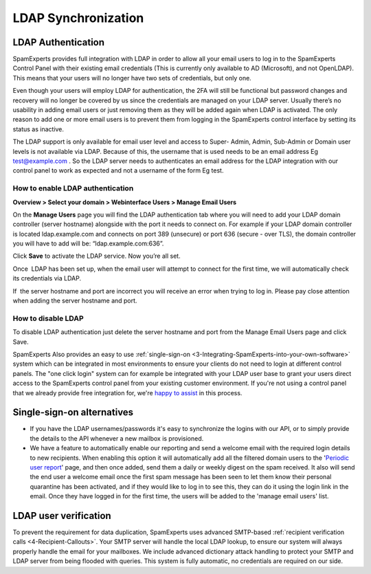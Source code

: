 .. _7-LDAP-Synchronization:

LDAP Synchronization
====================

LDAP Authentication
~~~~~~~~~~~~~~~~~~~

SpamExperts provides full integration with LDAP in order to allow all
your email users to log in to the SpamExperts Control Panel with their
existing email credentials (This is currently only available to AD
(Microsoft), and not OpenLDAP). This means that your users will no
longer have two sets of credentials, but only one.

Even though your users will employ LDAP for authentication, the 2FA will
still be functional but password changes and recovery will no longer be
covered by us since the credentials are managed on your LDAP server.
Usually there’s no usability in adding email users or just removing them
as they will be added again when LDAP is activated. The only reason to
add one or more email users is to prevent them from logging in the
SpamExperts control interface by setting its status as inactive.

The LDAP support is only available for email user level and access to
Super- Admin, Admin, Sub-Admin or Domain user levels is not available
via LDAP. Because of this, the username that is used needs to be an
email address Eg test@example.com . So the LDAP server needs to
authenticates an email address for the LDAP integration with our control
panel to work as expected and not a username of the form Eg test.

How to enable LDAP authentication
^^^^^^^^^^^^^^^^^^^^^^^^^^^^^^^^^

**Overview > Select your domain > Webinterface Users > Manage Email
Users**

On the **Manage Users** page you will find the LDAP authentication tab
where you will need to add your LDAP domain controller (server hostname)
alongside with the port it needs to connect on. For example if your LDAP
domain controller is located ldap.example.com and connects on port 389
(unsecure) or port 636 (secure - over TLS), the domain controller you
will have to add will be: “ldap.example.com:636”.

Click **Save** to activate the LDAP service. Now you’re all set.

Once  LDAP has been set up, when the email user will attempt to connect
for the first time, we will automatically check its credentials via
LDAP.

If  the server hostname and port are incorrect you will receive an error
when trying to log in. Please pay close attention when adding the server
hostname and port.

How to disable LDAP
^^^^^^^^^^^^^^^^^^^

To disable LDAP authentication just delete the server hostname and port
from the Manage Email Users page and click Save.

SpamExperts Also provides an easy to use
:ref:`single-sign-on  <3-Integrating-SpamExperts-into-your-own-software>`
system which can be integrated in most environments to ensure your
clients do not need to login at different control panels. The "one click
login" system can for example be integrated with your LDAP user base to
grant your users direct access to the SpamExperts control panel from
your existing customer environment. If you're not using a control panel
that we already provide free integration for, we're `happy to
assist <mailto:support@spamexperts.com>`__ in this process.

Single-sign-on alternatives
~~~~~~~~~~~~~~~~~~~~~~~~~~~

-  If you have the LDAP usernames/passwords it's easy to synchronize the
   logins with our API, or to simply provide the details to the API
   whenever a new mailbox is provisioned. 
-  We have a feature to automatically enable our reporting and send a
   welcome email with the required login details to new recipients. When
   enabling this option it will automatically add all the filtered
   domain users to the '`Periodic user
   report <https://my.spamexperts.com/kb/111/Periodic-user-based-protection-Reports.html>`__\ '
   page, and then once added, send them a daily or weekly digest on the
   spam received. It also will send the end user a welcome email once
   the first spam message has been seen to let them know their personal
   quarantine has been activated, and if they would like to log in to
   see this, they can do it using the login link in the email. Once they
   have logged in for the first time, the users will be added to the
   'manage email users' list.

LDAP user verification
~~~~~~~~~~~~~~~~~~~~~~

To prevent the requirement for data duplication, SpamExperts uses
advanced SMTP-based :ref:`recipient verification calls  <4-Recipient-Callouts>`.
Your SMTP server will handle the local LDAP lookup, to ensure our system
will always properly handle the email for your mailboxes. We include
advanced dictionary attack handling to protect your SMTP and LDAP server
from being flooded with queries. This system is fully automatic, no
credentials are required on our side.
